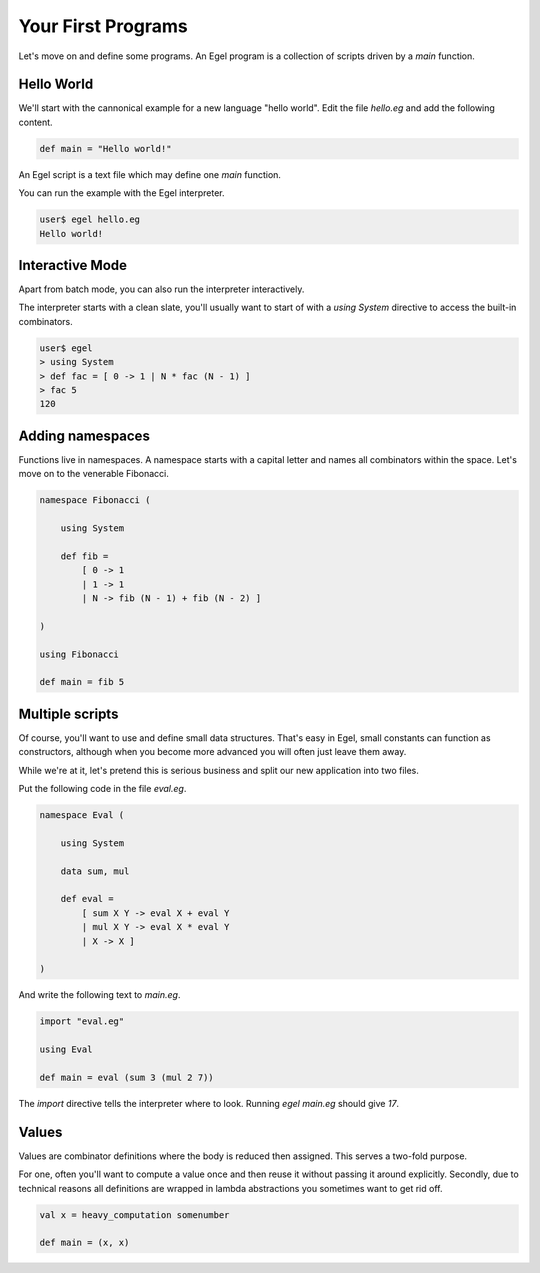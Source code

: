 Your First Programs
===================

Let's move on and define some programs. An Egel program
is a collection of scripts driven by a `main` function.

Hello World
-----------

We'll start with the cannonical example for a new language 
"hello world". Edit the file `hello.eg` and add the
following content.

.. code-block:: egel

    def main = "Hello world!"

An Egel script is a text file which may define one `main`
function.

You can run the example with the Egel interpreter.

.. code-block:: bash

    user$ egel hello.eg
    Hello world!

Interactive Mode
----------------

Apart from batch mode, you can also run the interpreter
interactively.

The interpreter starts with a clean slate, you'll usually
want to start of with a `using System` directive to access 
the built-in combinators.

.. code-block:: bash

    user$ egel
    > using System
    > def fac = [ 0 -> 1 | N * fac (N - 1) ]
    > fac 5
    120

Adding namespaces
-----------------

Functions live in namespaces. A namespace starts with
a capital letter and names all combinators within the
space. Let's move on to the venerable Fibonacci.

.. code-block:: egel

    namespace Fibonacci (

        using System

        def fib =
            [ 0 -> 1
            | 1 -> 1
            | N -> fib (N - 1) + fib (N - 2) ]

    )

    using Fibonacci

    def main = fib 5

Multiple scripts
----------------

Of course, you'll want to use and define small data
structures. That's easy in Egel, small constants can
function as constructors, although when you become more 
advanced you will often just leave them away.

While we're at it, let's pretend this is serious business 
and split our new application into two files.

Put the following code in the file `eval.eg`.

.. code-block:: egel

    namespace Eval (

        using System

        data sum, mul

        def eval =
            [ sum X Y -> eval X + eval Y
            | mul X Y -> eval X * eval Y
            | X -> X ]

    )

And write the following text to `main.eg`.

.. code-block:: egel

    import "eval.eg"

    using Eval

    def main = eval (sum 3 (mul 2 7))

The `import` directive tells the interpreter where to look.
Running `egel main.eg` should give `17`.

Values
------

Values are combinator definitions where the body is reduced
then assigned. This serves a two-fold purpose.

For one, often you'll want to compute a value once and then
reuse it without passing it around explicitly. Secondly,
due to technical reasons all definitions are wrapped in
lambda abstractions you sometimes want to get rid off.

.. code-block:: egel

     val x = heavy_computation somenumber
     
     def main = (x, x)
